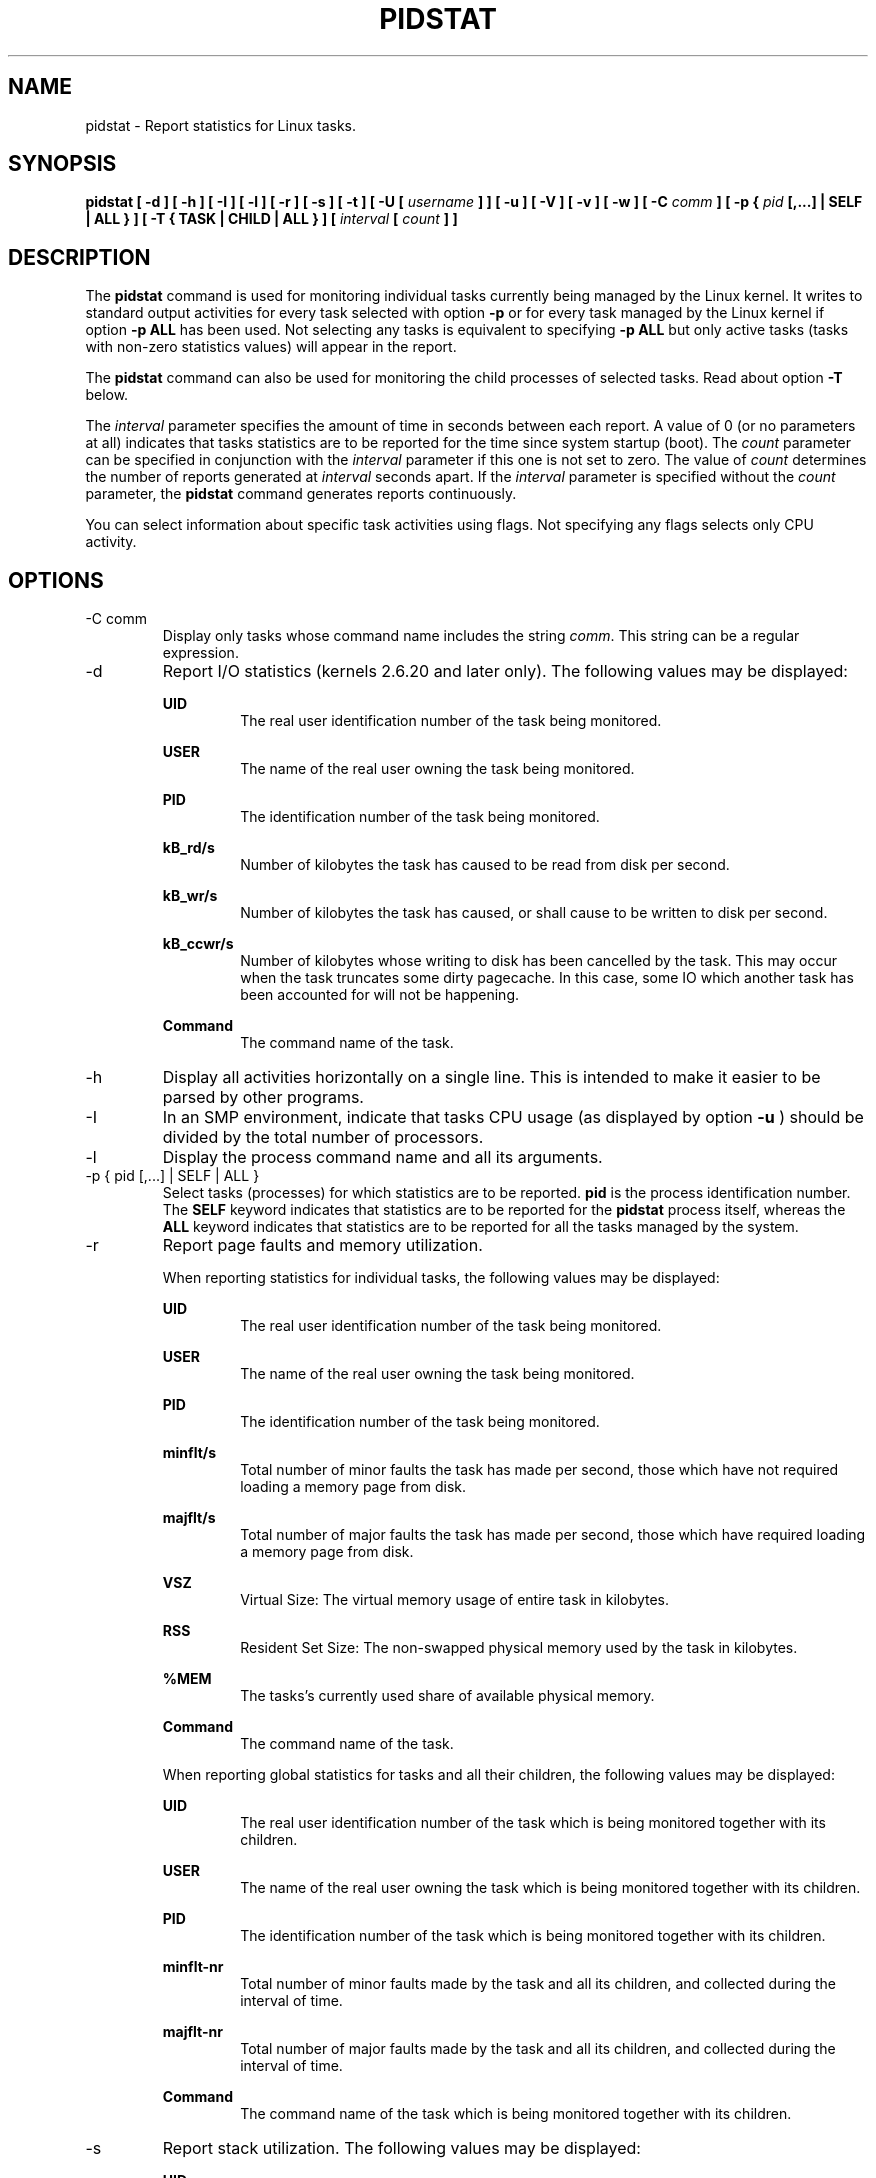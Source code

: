.TH PIDSTAT 1 "SEPTEMBER 2013" Linux "Linux User's Manual" -*- nroff -*-
.SH NAME
pidstat \- Report statistics for Linux tasks.
.SH SYNOPSIS
.B pidstat [ -d ] [ -h ] [ -I ] [ -l ] [ -r ] [ -s ] [ -t ] [ -U [
.I username
.B ] ] [ -u ] [ -V ] [ -v ]
.B [ -w ] [ -C
.I comm
.B ] [ -p {
.I pid
.B [,...] | SELF | ALL } ] [ -T { TASK | CHILD | ALL } ] [
.I interval
.B [
.I count
.B ] ]
.SH DESCRIPTION
The
.B pidstat
command is used for monitoring individual tasks currently being managed
by the Linux kernel.
It writes to standard output activities for every task selected with option
.B -p
or for every task managed by the Linux kernel if option
.B -p ALL
has been used. Not selecting any tasks is equivalent to specifying
.B -p ALL
but only active tasks (tasks with non-zero statistics values)
will appear in the report.

The
.B pidstat
command can also be used for monitoring the child processes of selected tasks.
Read about option
.B -T
below.

The
.I interval
parameter specifies the amount of time in seconds between each report.
A value of 0 (or no parameters at all) indicates that tasks statistics are
to be reported for the time since system startup (boot).
The
.I count
parameter can be specified in conjunction with the
.I interval
parameter if this one is not set to zero. The value of
.I count
determines the number of reports generated at
.I interval
seconds apart. If the
.I interval
parameter is specified without the
.I count
parameter, the
.B pidstat
command generates reports continuously.

You can select information about specific task activities using flags.
Not specifying any flags selects only CPU activity.

.SH OPTIONS
.IP "-C comm"
Display only tasks whose command name includes the string
.IR comm .
This string can be a regular expression.
.IP -d
Report I/O statistics (kernels 2.6.20 and later only).
The following values may be displayed:

.B UID
.RS
.RS
The real user identification number of the task being monitored.
.RE

.B USER
.RS
The name of the real user owning the task being monitored.
.RE

.B PID
.RS
The identification number of the task being monitored.
.RE

.B kB_rd/s
.RS
Number of kilobytes the task has caused to be read from disk
per second.
.RE

.B kB_wr/s
.RS
Number of kilobytes the task has caused, or shall cause to be
written to disk per second.
.RE

.B kB_ccwr/s
.RS
Number of kilobytes whose writing to disk has been cancelled by
the task. This may occur when the task truncates some
dirty pagecache. In this case, some IO which another task has
been accounted for will not be happening.
.RE

.B Command
.RS
The command name of the task.
.RE
.RE
.IP -h
Display all activities horizontally on a single line. This is
intended to make it easier to be parsed by other programs.
.IP -I
In an SMP environment, indicate that tasks CPU usage
(as displayed by option
.B -u
) should be divided by the total number of processors.
.IP -l
Display the process command name and all its arguments.
.IP "-p { pid [,...] | SELF | ALL }"
Select tasks (processes) for which statistics are to be reported.
.B pid
is the process identification number. The
.B SELF
keyword indicates that statistics are to be reported for the
.B pidstat
process itself, whereas the
.B ALL
keyword indicates that statistics are to be reported for all the
tasks managed by the system.
.IP -r
Report page faults and memory utilization.

When reporting statistics for individual tasks,
the following values may be displayed:

.B UID
.RS
.RS
The real user identification number of the task being monitored.
.RE

.B USER
.RS
The name of the real user owning the task being monitored.
.RE

.B PID
.RS
The identification number of the task being monitored.
.RE

.B minflt/s
.RS
Total number of minor faults the task has made per second, those
which have not required loading a memory page from disk.
.RE

.B majflt/s
.RS
Total number of major faults the task has made per second, those
which have required loading a memory page from disk.
.RE

.B VSZ
.RS
Virtual Size: The virtual memory usage of entire task in kilobytes.
.RE

.B RSS
.RS
Resident Set Size: The non-swapped physical memory
used by the task in kilobytes.
.RE

.B %MEM
.RS
The tasks's currently used share of available physical memory.
.RE

.B Command
.RS
The command name of the task.
.RE

When reporting global statistics for tasks and all their children,
the following values may be displayed:

.B UID
.RS
The real user identification number of the task which is being monitored
together with its children.
.RE

.B USER
.RS
The name of the real user owning the task which is being monitored
together with its children.
.RE

.B PID
.RS
The identification number of the task which is being monitored
together with its children.
.RE

.B minflt-nr
.RS
Total number of minor faults made by the task and all its children,
and collected during the interval of time.
.RE

.B majflt-nr
.RS
Total number of major faults made by the task and all its children,
and collected during the interval of time.
.RE

.B Command
.RS
The command name of the task which is being monitored
together with its children.
.RE
.RE
.IP -s
Report stack utilization.
The following values may be displayed:

.B UID
.RS
.RS
The real user identification number of the task being monitored.
.RE

.B USER
.RS
The name of the real user owning the task being monitored.
.RE

.B PID
.RS
The identification number of the task being monitored.
.RE

.B StkSize
.RS
The amount of memory in kilobytes reserved for the task as stack,
but not necessarily used.
.RE

.B StkRef
.RS
The amount of memory in kilobytes used as stack, referenced by the task.
.RE

.B Command
.RS
The command name of the task.
.RE
.RE
.IP "-T { TASK | CHILD | ALL }"
This option specifies what has to be monitored by the
.B pidstat
command. The
.B TASK
keyword indicates that statistics are to be reported for individual tasks
(this is the default option) whereas the
.B CHILD
keyword indicates that statistics are to be globally reported for the
selected tasks and all their children. The
.B ALL
keyword indicates that statistics are to be reported for
individual tasks and globally for the selected
tasks and their children.

Note: Global statistics for tasks and all their children are not available
for all options of
.B pidstat.
Also these statistics are not necessarily relevant to current time interval:
The statistics of a child process are collected only when it finishes or
it is killed.
.IP -t
Also display statistics for threads associated with selected tasks.

This option adds the following values to the reports:

.B TGID
.RS
.RS
The identification number of the thread group leader.
.RE

.B TID
.RS
The identification number of the thread being monitored.
.RE
.RE
.IP "-U [ username ]"
Display the real user name of the tasks being monitored instead of the UID.
If
.I username
is specified, then only tasks belonging to the specified user are displayed.
.IP -u
Report CPU utilization.

When reporting statistics for individual tasks,
the following values may be displayed:

.B UID
.RS
.RS
The real user identification number of the task being monitored.
.RE

.B USER
.RS
The name of the real user owning the task being monitored.
.RE

.B PID
.RS
The identification number of the task being monitored.
.RE

.B %usr
.RS
Percentage of CPU used by the task while executing at the user level
(application), with or without nice priority. Note that this field
does NOT include time spent running a virtual processor.
.RE

.B %system
.RS
Percentage of CPU used by the task while executing at the system level
(kernel).
.RE

.B %guest
.RS
Percentage of CPU spent by the task in virtual machine (running a virtual
processor).
.RE

.B %CPU
.RS
Total percentage of CPU time used by the task. In an SMP environment,
the task's CPU usage will be divided by the total number of CPU's if
option
.B -I
has been entered on the command line.
.RE

.B CPU
.RS
Processor number to which the task is attached.
.RE

.B Command
.RS
The command name of the task.
.RE

When reporting global statistics for tasks and all their children,
the following values may be displayed:

.B UID
.RS
The real user identification number of the task which is being monitored
together with its children.
.RE

.B USER
.RS
The name of the real user owning the task which is being monitored
together with its children.
.RE

.B PID
.RS
The identification number of the task which is being monitored
together with its children.
.RE

.B usr-ms
.RS
Total number of milliseconds spent
by the task and all its children while executing at the
user level (application), with or without nice priority, and
collected during the interval of time. Note that this field does
NOT include time spent running a virtual processor.
.RE

.B system-ms
.RS
Total number of milliseconds spent
by the task and all its children while executing at the
system level (kernel), and collected during the interval of time.
.RE

.B guest-ms
.RS
Total number of milliseconds spent
by the task and all its children in virtual machine (running a virtual
processor).
.RE

.B Command
.RS
The command name of the task which is being monitored
together with its children.
.RE
.RE
.IP -V
Print version number then exit.
.IP -v
Report values of some kernel tables. The following values may be displayed:

.B UID
.RS
.RS
The real user identification number of the task being monitored.
.RE

.B USER
.RS
The name of the real user owning the task being monitored.
.RE

.B PID
.RS
The identification number of the task being monitored.
.RE

.B threads
.RS
Number of threads associated with current task.
.RE

.B fd-nr
.RS
Number of file descriptors associated with current task.
.RE

.B Command
.RS
The command name of the task.
.RE
.RE
.IP -w
Report task switching activity (kernels 2.6.23 and later only).
The following values may be displayed:

.B UID
.RS
.RS
The real user identification number of the task being monitored.
.RE

.B USER
.RS
The name of the real user owning the task being monitored.
.RE

.B PID
.RS
The identification number of the task being monitored.
.RE

.B cswch/s
.RS
Total number of voluntary context switches the task made per second.
A voluntary context switch occurs when a task blocks because it
requires a resource that is unavailable.
.RE

.B nvcswch/s
.RS
Total number of non voluntary context switches the task made per second.
A involuntary context switch takes place when a task executes
for the duration of its time slice and then is forced to relinquish the
processor.
.RE

.B Command
.RS
The command name of the task.
.RE
.RE
.SH ENVIRONMENT
The
.B pidstat
command takes into account the following environment variable:

.IP S_TIME_FORMAT
If this variable exists and its value is
.BR ISO
then the current locale will be ignored when printing the date in the report header.
The
.B pidstat
command will use the ISO 8601 format (YYYY-MM-DD) instead.

.SH EXAMPLES
.B pidstat 2 5
.RS
Display five reports of CPU statistics for every active task in the system
at two second intervals.
.RE

.B pidstat -r -p 1643 2 5
.RS
Display five reports of page faults and memory statistics for
PID 1643 at two second intervals.
.RE

.B pidstat -C """fox|bird"" -r -p ALL
.RS
Display global page faults and memory statistics for all the
processes whose command name includes the string "fox" or "bird".
.RE

.B pidstat -T CHILD -r 2 5
.RS
Display five reports of page faults statistics at two second intervals
for the child processes of all tasks in the system. Only child processes
with non-zero statistics values are displayed.
.SH BUGS
.I /proc
filesystem must be mounted for the
.B pidstat
command to work.

.SH FILES
.IR /proc
contains various files with system statistics.

.SH AUTHOR
Sebastien Godard (sysstat <at> orange.fr)
.SH SEE ALSO
.BR sar (1),
.BR top (1),
.BR ps (1),
.BR mpstat (1),
.BR iostat (1),
.BR vmstat (8)

.I http://pagesperso-orange.fr/sebastien.godard/
